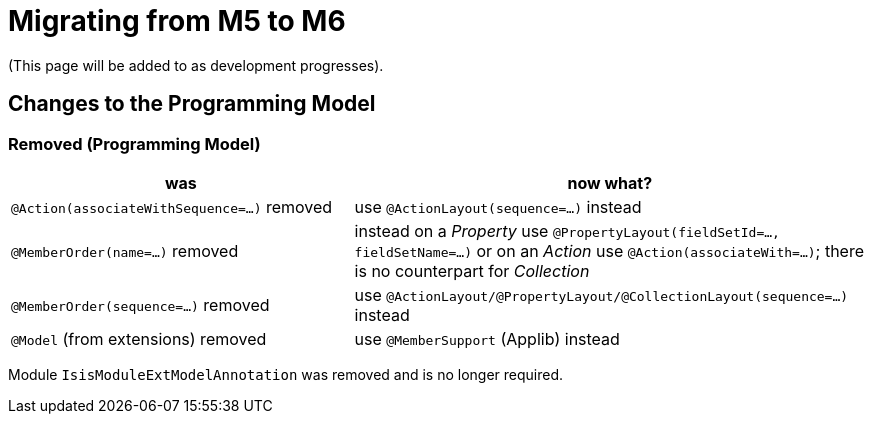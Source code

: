 = Migrating from M5 to M6

:Notice: Licensed to the Apache Software Foundation (ASF) under one or more contributor license agreements. See the NOTICE file distributed with this work for additional information regarding copyright ownership. The ASF licenses this file to you under the Apache License, Version 2.0 (the "License"); you may not use this file except in compliance with the License. You may obtain a copy of the License at. http://www.apache.org/licenses/LICENSE-2.0 . Unless required by applicable law or agreed to in writing, software distributed under the License is distributed on an "AS IS" BASIS, WITHOUT WARRANTIES OR  CONDITIONS OF ANY KIND, either express or implied. See the License for the specific language governing permissions and limitations under the License.
:page-partial:


(This page will be added to as development progresses).

== Changes to the Programming Model

=== Removed (Programming Model)

[cols="2a,3a", options="header"]

|===

| was
| now what?

| `@Action(associateWithSequence=...)` removed
| use `@ActionLayout(sequence=...)` instead

| `@MemberOrder(name=...)` removed
| instead on a _Property_ use `@PropertyLayout(fieldSetId=..., fieldSetName=...)` 
or on an _Action_ use `@Action(associateWith=...)`; 
there is no counterpart for _Collection_ 

| `@MemberOrder(sequence=...)` removed
| use `@ActionLayout/@PropertyLayout/@CollectionLayout(sequence=...)` instead

| `@Model` (from extensions) removed
| use `@MemberSupport`  (Applib) instead

|===

Module `IsisModuleExtModelAnnotation` was removed and is no longer required.

